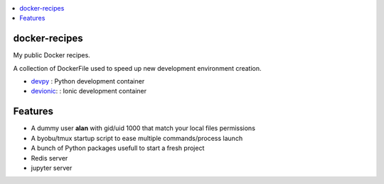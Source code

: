.. contents:: :local:

docker-recipes
====================

My public Docker recipes.

A collection of DockerFile used to speed up new development environment creation.


* `devpy`_ : Python development container
* `devionic`_: : Ionic development container

.. _devpy: devpy/README.rst
.. _devionic: devionic/README.rst


Features
============

* A dummy user **alan** with gid/uid 1000 that match your local files permissions
* A byobu/tmux startup script to ease multiple commands/process launch
* A bunch of Python packages usefull to start a fresh project

* Redis server
* jupyter server
